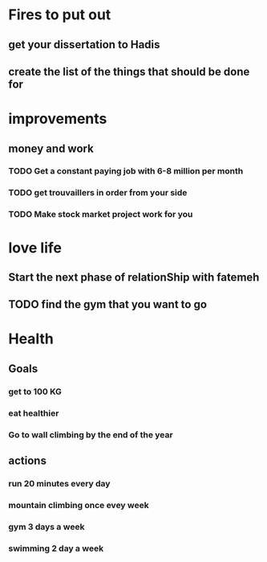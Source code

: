* Fires to put out
** get your dissertation to Hadis
** create the list of the things that should be done for 
* improvements
** money and work
*** TODO Get a constant paying job with 6-8 million per month
*** TODO get trouvaillers in order from your side
*** TODO Make stock market project work for you
* love life
** Start the next phase of relationShip with fatemeh
** TODO find the gym that you want to go
* Health
** Goals
*** get to 100 KG
*** eat healthier
*** Go to wall climbing by the end of the year
** actions
*** run 20 minutes every day
*** mountain climbing once evey week
*** gym 3 days a week
*** swimming 2 day a week
